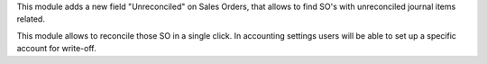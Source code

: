 This module adds a new field "Unreconciled" on Sales Orders, that allows
to find SO's with unreconciled journal items related.

This module allows to reconcile those SO in a single click. In accounting
settings users will be able to set up a specific account for write-off.
